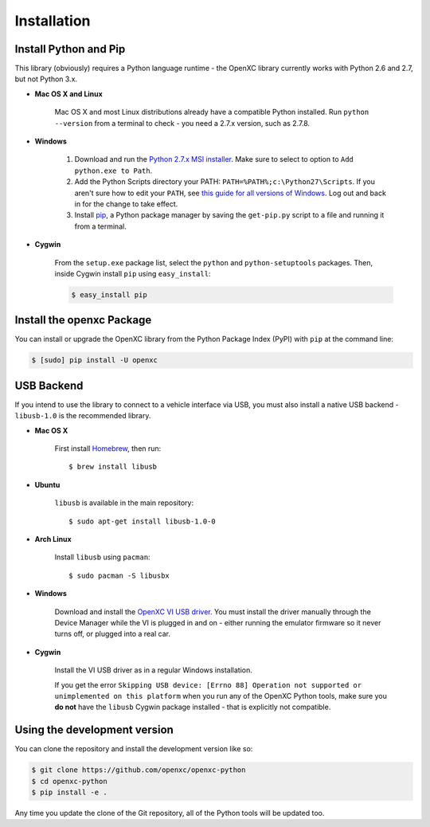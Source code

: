 Installation
============

Install Python and Pip
----------------------

This library (obviously) requires a Python language runtime - the OpenXC library
currently works with Python 2.6 and 2.7, but not Python 3.x.

- **Mac OS X and Linux**

   Mac OS X and most Linux distributions already have a compatible Python
   installed. Run ``python --version`` from a terminal to check - you need a
   2.7.x version, such as 2.7.8.

- **Windows**

   #. Download and run the `Python 2.7.x MSI installer <https://www.python.org/download/releases/2.7.8>`_.
      Make sure to select to option to ``Add python.exe to Path``.
   #. Add the Python Scripts directory your PATH:
      ``PATH=%PATH%;c:\Python27\Scripts``. If you aren't sure how to edit your
      ``PATH``, see `this guide for all versions of Windows
      <https://www.java.com/en/download/help/path.xml>`_. Log out and back in for
      the change to take effect.
   #. Install `pip <https://pip.pypa.io/en/latest/installing.html#install-pip>`_, a
      Python package manager by saving the ``get-pip.py`` script to a file and
      running it from a terminal.

- **Cygwin**

   From the ``setup.exe`` package list, select the ``python`` and
   ``python-setuptools`` packages. Then, inside Cygwin install ``pip`` using
   ``easy_install``:

   .. code-block:: sh

       $ easy_install pip

Install the openxc Package
--------------------------

You can install or upgrade the OpenXC library from the Python Package Index (PyPI) with
``pip`` at the command line:

.. code-block:: sh

    $ [sudo] pip install -U openxc

.. _usb:

USB Backend
-------------

If you intend to use the library to connect to a vehicle interface via USB, you
must also install a native USB backend - ``libusb-1.0`` is the recommended
library.

- **Mac OS X**

    First install Homebrew_, then run::

        $ brew install libusb

.. _Homebrew: http://mxcl.github.com/homebrew/

- **Ubuntu**

    ``libusb`` is available in the main repository::

        $ sudo apt-get install libusb-1.0-0

- **Arch Linux**

    Install ``libusb`` using ``pacman``::

        $ sudo pacman -S libusbx

- **Windows**

    Download and install the `OpenXC VI USB driver`_. You must install the
    driver manually through the Device Manager while the VI is plugged in and
    on - either running the emulator firmware so it never turns off, or plugged
    into a real car.

- **Cygwin**

    Install the VI USB driver as in a regular Windows installation.

    If you get the error ``Skipping USB device: [Errno 88] Operation not
    supported or unimplemented on this platform`` when you run any of the OpenXC
    Python tools, make sure you **do not** have the ``libusb`` Cygwin package
    installed - that is explicitly not compatible.

.. _`OpenXC VI USB driver`: https://github.com/openxc/vi-windows-driver

Using the development version
-----------------------------

You can clone the repository and install the development version like so:

.. code-block:: sh

    $ git clone https://github.com/openxc/openxc-python
    $ cd openxc-python
    $ pip install -e .

Any time you update the clone of the Git repository, all of the Python tools
will be updated too.

